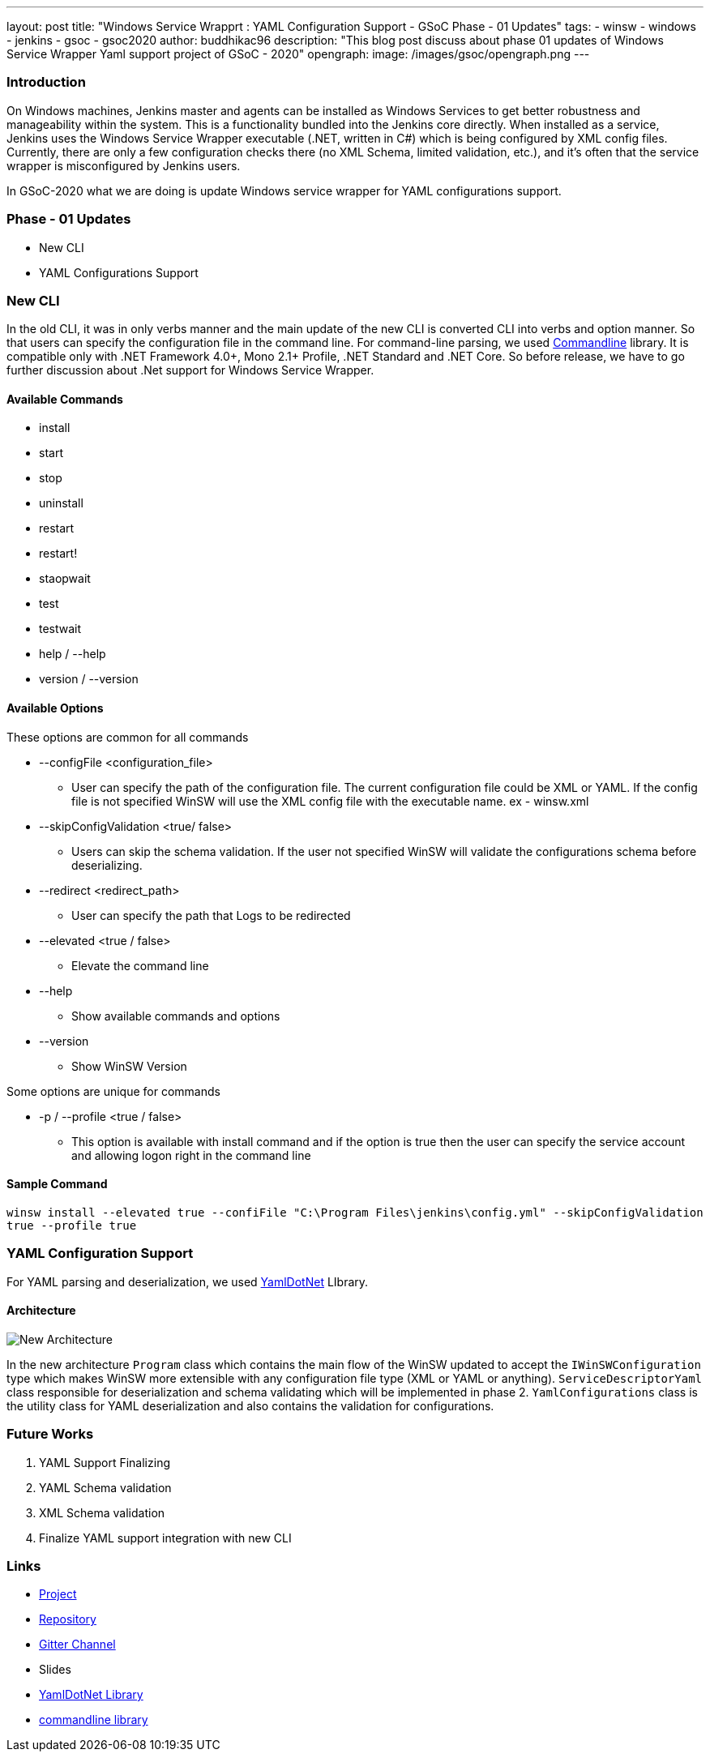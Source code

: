 ---
layout: post
title: "Windows Service Wrapprt : YAML Configuration Support - GSoC Phase - 01 Updates"
tags:
- winsw
- windows
- jenkins
- gsoc
- gsoc2020
author: buddhikac96
description: "This blog post discuss about phase 01 updates of Windows Service Wrapper Yaml support project of GSoC - 2020"
opengraph:
  image: /images/gsoc/opengraph.png
---


=== Introduction

On Windows machines, Jenkins master and agents can be installed as Windows Services to get better robustness and manageability within the system. This is a functionality bundled into the Jenkins core directly. When installed as a service, Jenkins uses the Windows Service Wrapper executable (.NET, written in C#) which is being configured by XML config files. Currently, there are only a few configuration checks there (no XML Schema, limited validation, etc.), and it’s often that the service wrapper is misconfigured by Jenkins users.

In GSoC-2020 what we are doing is update Windows service wrapper for YAML configurations support.

=== Phase - 01 Updates

- New CLI
- YAML Configurations Support

=== New CLI

In the old CLI, it was in only verbs manner and the main update of the new CLI is converted CLI into verbs and option manner. So that users can specify the configuration file in the command line. For command-line parsing, we used https://github.com/commandlineparser/commandline[Commandline] library. It is compatible only with .NET Framework 4.0+, Mono 2.1+ Profile, .NET Standard and .NET Core. So before release, we have to go further discussion about .Net support for Windows Service Wrapper.

==== Available Commands

- install
- start
- stop
- uninstall
- restart
- restart!
- staopwait
- test
- testwait
- help / --help
- version / --version

==== Available Options

These options are common for all commands

* --configFile <configuration_file>
** User can specify the path of the configuration file. The current configuration file could be XML or YAML. If the config file is not specified WinSW will use the XML config file with the executable name. ex - winsw.xml

* --skipConfigValidation <true/ false>
** Users can skip the schema validation. If the user not specified WinSW will validate the configurations schema before deserializing. 

* --redirect <redirect_path>
** User can specify the path that Logs to be redirected

* --elevated <true / false>
** Elevate the command line

* --help
** Show available commands and options

* --version
** Show WinSW Version

Some options are unique for commands

* -p / --profile <true / false>
** This option is available with install command and if the option is true then the user can specify the service account and allowing logon right in the command line

==== Sample Command

`winsw install --elevated true --confiFile "C:\Program Files\jenkins\config.yml" --skipConfigValidation true --profile true`


=== YAML Configuration Support

For YAML parsing and deserialization, we used https://github.com/aaubry/YamlDotNet[YamlDotNet] LIbrary.

==== Architecture

image:/images/post-images/2020-06-28-winsw-yaml-support/new_architecure.jpg[New Architecture]

In the new architecture `Program` class which contains the main flow of the WinSW updated to accept the `IWinSWConfiguration` type which makes WinSW more extensible with any configuration file type (XML or YAML or anything). `ServiceDescriptorYaml` class responsible for deserialization and schema validating which will be implemented in phase 2. `YamlConfigurations` class is the utility class for YAML deserialization and also contains the validation for configurations.


=== Future Works

. YAML Support Finalizing
. YAML Schema validation
. XML Schema validation
. Finalize YAML support integration with new CLI

=== Links

- https://www.jenkins.io/projects/gsoc/2020/projects/winsw-yaml-configs/[Project]
- https://github.com/winsw/winsw[Repository]
- https://gitter.im/winsw/winsw[Gitter Channel]
- Slides
- https://github.com/aaubry/YamlDotNet[YamlDotNet Library]
- https://github.com/commandlineparser/commandline[commandline library]
